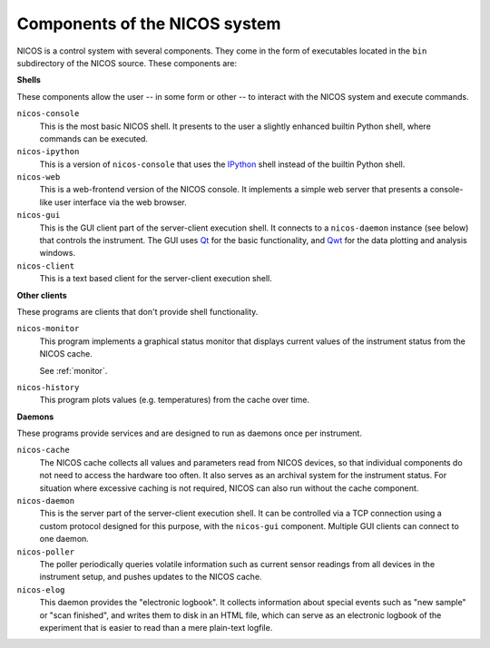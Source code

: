 .. _components:

==============================
Components of the NICOS system
==============================

NICOS is a control system with several components.  They come in the form of
executables located in the ``bin`` subdirectory of the NICOS source.  These
components are:

**Shells**

These components allow the user -- in some form or other -- to interact with the
NICOS system and execute commands.

``nicos-console``
  This is the most basic NICOS shell.  It presents to the user a slightly
  enhanced builtin Python shell, where commands can be executed.

``nicos-ipython``
  This is a version of ``nicos-console`` that uses the `IPython
  <http://ipython.org/>`_ shell instead of the builtin Python shell.

``nicos-web``
  This is a web-frontend version of the NICOS console.  It implements a simple
  web server that presents a console-like user interface via the web browser.

``nicos-gui``
  This is the GUI client part of the server-client execution shell.  It connects
  to a ``nicos-daemon`` instance (see below) that controls the instrument.  The
  GUI uses `Qt <http://qt.nokia.com>`_ for the basic functionality, and `Qwt
  <http://qwt.sf.net/>`_ for the data plotting and analysis windows.

``nicos-client``
  This is a text based client for the server-client execution shell.

**Other clients**

These programs are clients that don't provide shell functionality.

``nicos-monitor``
  This program implements a graphical status monitor that displays current
  values of the instrument status from the NICOS cache.

  See :ref:`monitor`.

``nicos-history``
  This program plots values (e.g. temperatures) from the cache over time.


**Daemons**

These programs provide services and are designed to run as daemons once per
instrument.

``nicos-cache``
  The NICOS cache collects all values and parameters read from NICOS devices, so
  that individual components do not need to access the hardware too often.  It
  also serves as an archival system for the instrument status.  For situation
  where excessive caching is not required, NICOS can also run without the cache
  component.

``nicos-daemon``
  This is the server part of the server-client execution shell.  It can be
  controlled via a TCP connection using a custom protocol designed for this
  purpose, with the ``nicos-gui`` component.  Multiple GUI clients can connect
  to one daemon.

``nicos-poller``
  The poller periodically queries volatile information such as current sensor
  readings from all devices in the instrument setup, and pushes updates to the
  NICOS cache.

``nicos-elog``
  This daemon provides the "electronic logbook".  It collects information about
  special events such as "new sample" or "scan finished", and writes them to
  disk in an HTML file, which can serve as an electronic logbook of the
  experiment that is easier to read than a mere plain-text logfile.
